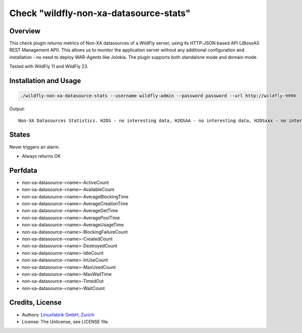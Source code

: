 Check "wildfly-non-xa-datasource-stats"
=======================================

Overview
--------

This check plugin returns metrics of Non-XA datasources of a WildFly server, using its HTTP-JSON based API (JBossAS REST Management API). This allows us to monitor the application server without any additional configuration and installation - no need to deploy WAR-Agents like Jolokia. The plugin supports both standalone mode and domain mode.

Tested with WildFly 11 and WildFly 23.


Installation and Usage
----------------------

.. code-block:: bash

    ./wildfly-non-xa-datasource-stats --username wildfly-admin --password password --url http://wildfly:9990

Output::

    Non-XA Datasources Statistics. H2DS - no interesting data, H2DSAA - no interesting data, H2DSxxx - no interesting data


States
------

Never triggers an alarm.

* Always returns OK


Perfdata
--------

* non-xa-datasource-<name>-ActiveCount
* non-xa-datasource-<name>-AvailableCount
* non-xa-datasource-<name>-AverageBlockingTime
* non-xa-datasource-<name>-AverageCreationTime
* non-xa-datasource-<name>-AverageGetTime
* non-xa-datasource-<name>-AveragePoolTime
* non-xa-datasource-<name>-AverageUsageTime
* non-xa-datasource-<name>-BlockingFailureCount
* non-xa-datasource-<name>-CreatedCount
* non-xa-datasource-<name>-DestroyedCount
* non-xa-datasource-<name>-IdleCount
* non-xa-datasource-<name>-InUseCount
* non-xa-datasource-<name>-MaxUsedCount
* non-xa-datasource-<name>-MaxWaitTime
* non-xa-datasource-<name>-TimedOut
* non-xa-datasource-<name>-WaitCount


Credits, License
----------------

* Authors: `Linuxfabrik GmbH, Zurich <https://www.linuxfabrik.ch>`_
* License: The Unlicense, see LICENSE file.
